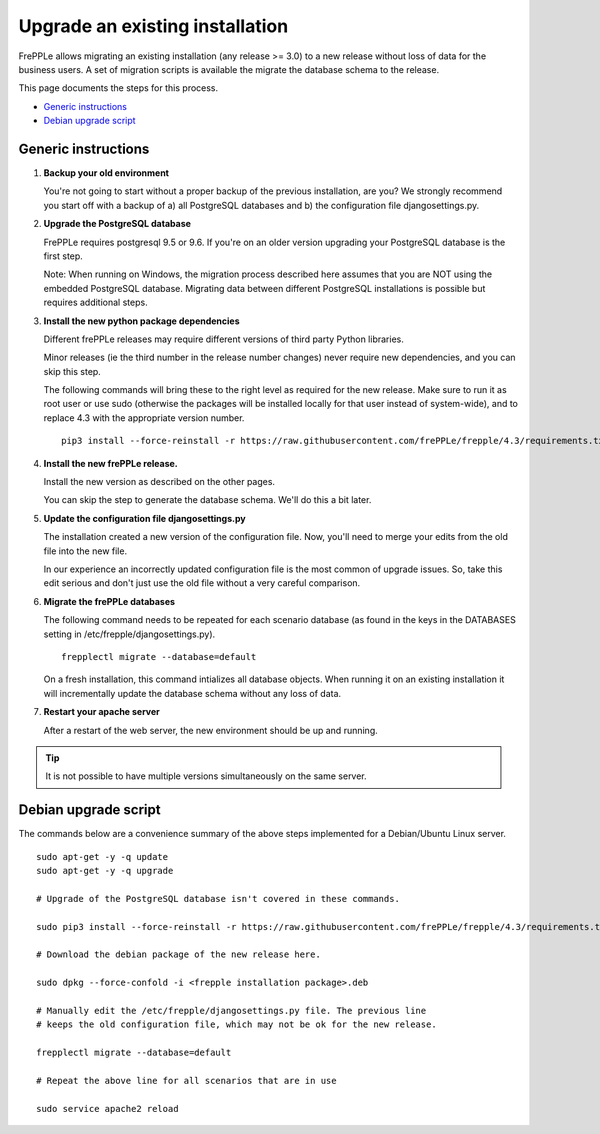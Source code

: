 ================================
Upgrade an existing installation
================================

FrePPLe allows migrating an existing installation (any release >= 3.0)
to a new release without loss of data for the business users.
A set of migration scripts is available the migrate the database schema to the
release. 

This page documents the steps for this process.

* `Generic instructions`_
* `Debian upgrade script`_

********************
Generic instructions
********************

#. **Backup your old environment**

   You're not going to start without a proper backup of the previous installation,
   are you? We strongly recommend you start off with a backup of a) all PostgreSQL
   databases and b) the configuration file djangosettings.py.
   
#. **Upgrade the PostgreSQL database**

   FrePPLe requires postgresql 9.5 or 9.6. If you're on an older version upgrading
   your PostgreSQL database is the first step.
  
   Note: When running on Windows, the migration process described here
   assumes that you are NOT using the embedded PostgreSQL database. Migrating data
   between different PostgreSQL installations is possible but requires additional
   steps.

#. **Install the new python package dependencies**

   Different frePPLe releases may require different versions of third party
   Python libraries.
   
   Minor releases (ie the third number in the release number changes) never require
   new dependencies, and you can skip this step.
   
   The following commands will bring these to the right level as required for the
   new release. Make sure to run it as root user or use sudo (otherwise the packages
   will be installed locally for that user instead of system-wide), and to replace 4.3
   with the appropriate version number.
   ::
   
      pip3 install --force-reinstall -r https://raw.githubusercontent.com/frePPLe/frepple/4.3/requirements.txt


#. **Install the new frePPLe release.**

   Install the new version as described on the other pages.

   You can skip the step to generate the database schema. We'll do this
   a bit later.

#. **Update the configuration file djangosettings.py**

   The installation created a new version of the configuration file. Now,
   you'll need to merge your edits from the old file into the new file.
   
   In our experience an incorrectly updated configuration file is the most
   common of upgrade issues. So, take this edit serious and don't just use
   the old file without a very careful comparison.   
   
#. **Migrate the frePPLe databases**

   The following command needs to be repeated for each scenario database (as
   found in the keys in the DATABASES setting in /etc/frepple/djangosettings.py).
   ::
      
      frepplectl migrate --database=default
      
   On a fresh installation, this command intializes all database objects. When 
   running it on an existing installation it will incrementally update the
   database schema without any loss of data.

#. **Restart your apache server**

   After a restart of the web server, the new environment should be up and running.

.. tip::
   It is not possible to have multiple versions simultaneously on the same server.

*********************
Debian upgrade script
*********************

The commands below are a convenience summary of the above steps implemented for
a Debian/Ubuntu Linux server.

::

  sudo apt-get -y -q update
  sudo apt-get -y -q upgrade
  
  # Upgrade of the PostgreSQL database isn't covered in these commands.
  
  sudo pip3 install --force-reinstall -r https://raw.githubusercontent.com/frePPLe/frepple/4.3/requirements.txt
  
  # Download the debian package of the new release here.
  
  sudo dpkg --force-confold -i <frepple installation package>.deb
  
  # Manually edit the /etc/frepple/djangosettings.py file. The previous line
  # keeps the old configuration file, which may not be ok for the new release.
  
  frepplectl migrate --database=default
  
  # Repeat the above line for all scenarios that are in use
  
  sudo service apache2 reload
  